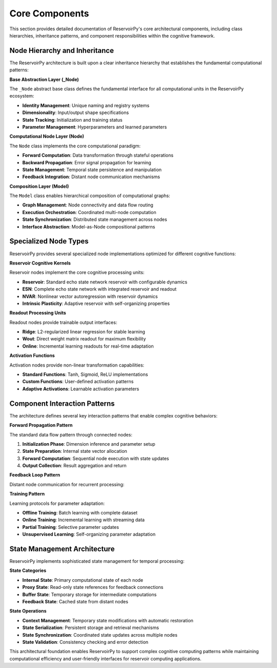 .. _architecture_components:

===============
Core Components
===============

This section provides detailed documentation of ReservoirPy's core architectural
components, including class hierarchies, inheritance patterns, and component
responsibilities within the cognitive framework.

Node Hierarchy and Inheritance
===============================

The ReservoirPy architecture is built upon a clear inheritance hierarchy that
establishes the fundamental computational patterns:

.. mermaid::

   classDiagram
       class _Node {
           <<abstract>>
           +name: str
           +params: Dict
           +hypers: Dict
           +input_dim: Shape
           +output_dim: Shape
           +is_initialized: bool
           +is_trainable: bool
           +fitted: bool
           +initialize()
           +call()
           +state()
           +reset()
       }
       
       class Node {
           +forward: callable
           +backward: callable
           +partial_backward: callable
           +buffers: Dict
           +feedback: DistantFeedback
           +run(X)
           +fit(X, Y)
           +train(X, Y)
           +with_state()
           +with_feedback()
       }
       
       class Model {
           +nodes: List[Node]
           +edges: List[Tuple]
           +input_nodes: List[Node]
           +output_nodes: List[Node]
           +update_graph()
           +get_node()
           +data_dispatcher()
       }
       
       class Reservoir {
           +units: int
           +sr: float
           +lr: float
           +W: ndarray
           +Win: ndarray
           +bias: ndarray
           +activation: callable
       }
       
       class Ridge {
           +ridge: float
           +Wout: ndarray
           +bias: ndarray
           +input_bias: bool
       }
       
       class Input {
           +input_scaling: float
       }
       
       class Output {
           +return_states: bool
       }
       
       _Node <|-- Node
       Node <|-- Model
       Node <|-- Reservoir
       Node <|-- Ridge
       Node <|-- Input
       Node <|-- Output

**Base Abstraction Layer (_Node)**

The ``_Node`` abstract base class defines the fundamental interface for all
computational units in the ReservoirPy ecosystem:

- **Identity Management**: Unique naming and registry systems
- **Dimensionality**: Input/output shape specifications  
- **State Tracking**: Initialization and training status
- **Parameter Management**: Hyperparameters and learned parameters

**Computational Node Layer (Node)**

The ``Node`` class implements the core computational paradigm:

- **Forward Computation**: Data transformation through stateful operations
- **Backward Propagation**: Error signal propagation for learning
- **State Management**: Temporal state persistence and manipulation
- **Feedback Integration**: Distant node communication mechanisms

**Composition Layer (Model)**

The ``Model`` class enables hierarchical composition of computational graphs:

- **Graph Management**: Node connectivity and data flow routing
- **Execution Orchestration**: Coordinated multi-node computation
- **State Synchronization**: Distributed state management across nodes
- **Interface Abstraction**: Model-as-Node compositional patterns

Specialized Node Types
======================

ReservoirPy provides several specialized node implementations optimized for
different cognitive functions:

.. mermaid::

   graph TD
       subgraph "Reservoir Nodes"
           R1[Reservoir]
           ESN[ESN]
           NVAR[NVAR]
           IP[Intrinsic Plasticity]
       end
       
       subgraph "Readout Nodes"
           RR[Ridge Regression]
           W[Wout]
           O[Online Learning]
       end
       
       subgraph "Activation Nodes"
           T[Tanh]
           S[Sigmoid]
           R[ReLU]
           C[Custom]
       end
       
       subgraph "Utility Nodes"
           I[Input]
           OUT[Output]
           CON[Concat]
           D[Delay]
       end
       
       R1 --> ESN
       ESN --> NVAR
       R1 --> IP
       
       RR --> W
       W --> O
       
       Node --> R1
       Node --> RR
       Node --> T
       Node --> I

**Reservoir Cognitive Kernels**

Reservoir nodes implement the core cognitive processing units:

- **Reservoir**: Standard echo state network reservoir with configurable dynamics
- **ESN**: Complete echo state network with integrated reservoir and readout  
- **NVAR**: Nonlinear vector autoregression with reservoir dynamics
- **Intrinsic Plasticity**: Adaptive reservoir with self-organizing properties

**Readout Processing Units**

Readout nodes provide trainable output interfaces:

- **Ridge**: L2-regularized linear regression for stable learning
- **Wout**: Direct weight matrix readout for maximum flexibility
- **Online**: Incremental learning readouts for real-time adaptation

**Activation Functions**

Activation nodes provide non-linear transformation capabilities:

- **Standard Functions**: Tanh, Sigmoid, ReLU implementations
- **Custom Functions**: User-defined activation patterns
- **Adaptive Activations**: Learnable activation parameters

Component Interaction Patterns
===============================

The architecture defines several key interaction patterns that enable complex
cognitive behaviors:

.. mermaid::

   sequenceDiagram
       participant U as User
       participant M as Model
       participant N1 as Node1
       participant N2 as Node2
       participant S as State
       
       U->>M: call(data)
       activate M
       
       M->>N1: initialize(data)
       activate N1
       N1->>S: set_input_dim()
       N1->>S: create_state()
       N1-->>M: initialized
       deactivate N1
       
       M->>N1: call(data)
       activate N1
       N1->>S: update_state()
       N1-->>M: output1
       deactivate N1
       
       M->>N2: call(output1)
       activate N2
       N2->>S: update_state()
       N2-->>M: output2
       deactivate N2
       
       M-->>U: final_output
       deactivate M

**Forward Propagation Pattern**

The standard data flow pattern through connected nodes:

1. **Initialization Phase**: Dimension inference and parameter setup
2. **State Preparation**: Internal state vector allocation
3. **Forward Computation**: Sequential node execution with state updates
4. **Output Collection**: Result aggregation and return

**Feedback Loop Pattern**

Distant node communication for recurrent processing:

.. mermaid::

   stateDiagram-v2
       [*] --> Waiting
       Waiting --> Computing: input_received
       Computing --> StateUpdate: forward_pass
       StateUpdate --> FeedbackSend: state_ready
       FeedbackSend --> Waiting: feedback_transmitted
       
       StateUpdate --> FeedbackReceive: distant_feedback
       FeedbackReceive --> Computing: feedback_integrated

**Training Pattern**

Learning protocols for parameter adaptation:

- **Offline Training**: Batch learning with complete dataset
- **Online Training**: Incremental learning with streaming data
- **Partial Training**: Selective parameter updates
- **Unsupervised Learning**: Self-organizing parameter adaptation

State Management Architecture
=============================

ReservoirPy implements sophisticated state management for temporal processing:

.. mermaid::

   graph LR
       subgraph "State Types"
           IS[Internal State]
           PS[Proxy State]
           BS[Buffer State]
           FS[Feedback State]
       end
       
       subgraph "Operations"
           R[Reset]
           S[Save]
           L[Load]
           U[Update]
       end
       
       subgraph "Persistence"
           M[Memory]
           D[Disk]
           N[Network]
       end
       
       IS --> R
       PS --> S
       BS --> L
       FS --> U
       
       R --> M
       S --> D
       L --> N
       U --> M

**State Categories**

- **Internal State**: Primary computational state of each node
- **Proxy State**: Read-only state references for feedback connections
- **Buffer State**: Temporary storage for intermediate computations
- **Feedback State**: Cached state from distant nodes

**State Operations**

- **Context Management**: Temporary state modifications with automatic restoration
- **State Serialization**: Persistent storage and retrieval mechanisms  
- **State Synchronization**: Coordinated state updates across multiple nodes
- **State Validation**: Consistency checking and error detection

This architectural foundation enables ReservoirPy to support complex cognitive
computing patterns while maintaining computational efficiency and user-friendly
interfaces for reservoir computing applications.